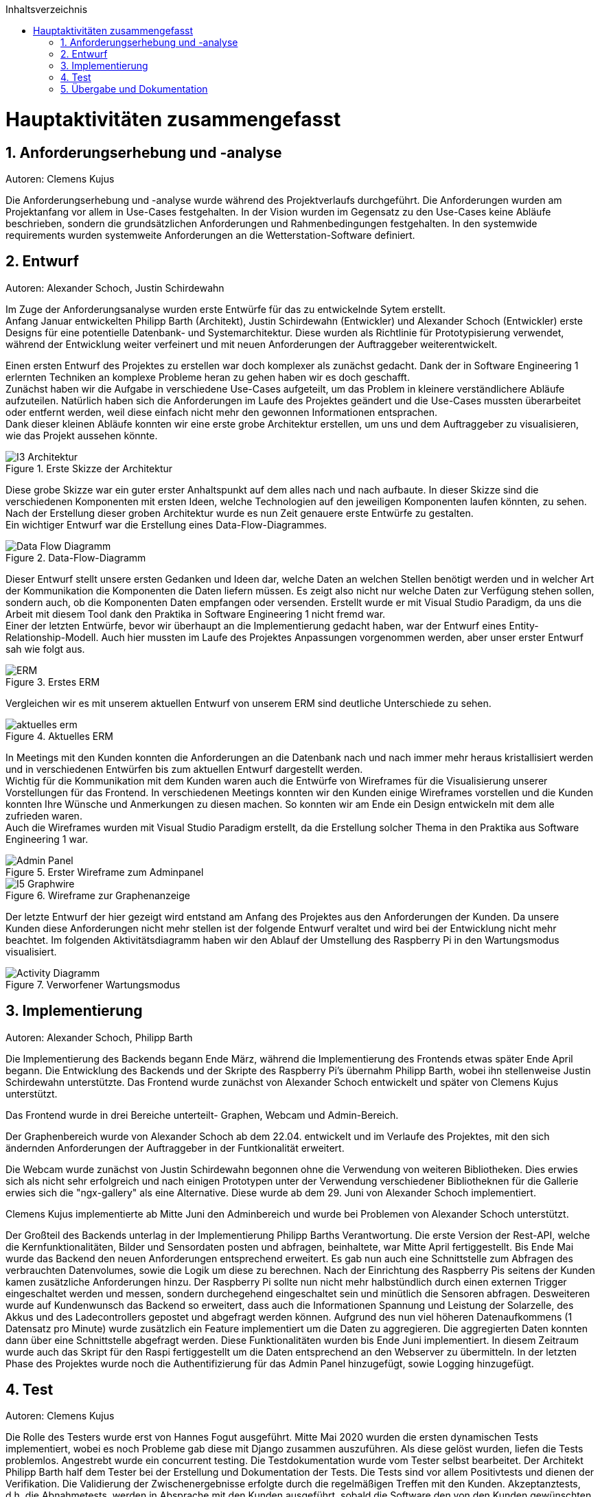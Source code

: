 :toc:
:toclevels: 3
:toc-title: Inhaltsverzeichnis
:sectanchors:
:numbered:

toc::[]

= Hauptaktivitäten zusammengefasst

== Anforderungserhebung und -analyse

Autoren: Clemens Kujus

Die Anforderungserhebung und -analyse wurde während des Projektverlaufs durchgeführt.
Die Anforderungen wurden am Projektanfang vor allem in Use-Cases festgehalten.
In der Vision wurden im Gegensatz zu den Use-Cases keine Abläufe beschrieben, sondern die grundsätzlichen Anforderungen und Rahmenbedingungen festgehalten.
In den systemwide requirements wurden systemweite Anforderungen an die Wetterstation-Software definiert.

== Entwurf

Autoren: Alexander Schoch, Justin Schirdewahn

Im Zuge der Anforderungsanalyse wurden erste Entwürfe für das zu entwickelnde Sytem erstellt. +
Anfang Januar entwickelten Philipp Barth (Architekt), Justin Schirdewahn (Entwickler) und Alexander Schoch (Entwickler) erste Designs für eine potentielle Datenbank- und Systemarchitektur.
Diese wurden als Richtlinie für Prototypisierung verwendet, während der Entwicklung weiter verfeinert und mit neuen Anforderungen der Auftraggeber weiterentwickelt.

Einen ersten Entwurf des Projektes zu erstellen war doch komplexer als zunächst gedacht. Dank der in Software Engineering 1 erlernten Techniken an komplexe Probleme heran zu gehen haben wir es doch geschafft. +
Zunächst haben wir die Aufgabe in verschiedene Use-Cases aufgeteilt, um das Problem in kleinere verständlichere Abläufe aufzuteilen. Natürlich haben sich die Anforderungen im Laufe des Projektes geändert und die Use-Cases mussten überarbeitet oder entfernt werden, weil diese einfach nicht mehr den gewonnen Informationen entsprachen. +
Dank dieser kleinen Abläufe konnten wir eine erste grobe Architektur erstellen, um uns und dem Auftraggeber zu visualisieren, wie das Projekt aussehen könnte. +

.Erste Skizze der Architektur
image::images/I3-Architektur.jpg[] 

Diese grobe Skizze war ein guter erster Anhaltspunkt auf dem alles nach und nach aufbaute. In dieser Skizze sind die verschiedenen Komponenten mit ersten Ideen, welche Technologien auf den jeweiligen Komponenten laufen könnten, zu sehen. Nach der Erstellung dieser groben Architektur wurde es nun Zeit genauere erste Entwürfe zu gestalten. +
Ein wichtiger Entwurf war die Erstellung eines Data-Flow-Diagrammes. +

.Data-Flow-Diagramm
image::images/Data_Flow_Diagramm.jpg[] 

Dieser Entwurf stellt unsere ersten Gedanken und Ideen dar, welche Daten an welchen Stellen benötigt werden und in welcher Art der Kommunikation die Komponenten die Daten liefern müssen. Es zeigt also nicht nur welche Daten zur Verfügung stehen sollen, sondern auch, ob die Komponenten Daten empfangen oder versenden. Erstellt wurde er mit Visual Studio Paradigm, da uns die Arbeit mit diesem Tool dank den Praktika in Software Engineering 1 nicht fremd war. +
Einer der letzten Entwürfe, bevor wir überhaupt an die Implementierung gedacht haben, war der Entwurf eines Entity-Relationship-Modell. Auch hier mussten im Laufe des Projektes Anpassungen vorgenommen werden, aber unser erster Entwurf sah wie folgt aus. +

.Erstes ERM
image::images/ERM.jpg[] 

Vergleichen wir es mit unserem aktuellen Entwurf von unserem ERM sind deutliche Unterschiede zu sehen. +

.Aktuelles ERM
image::images/aktuelles_erm.jpg[] 

In Meetings mit den Kunden konnten die Anforderungen an die Datenbank nach und nach immer mehr heraus kristallisiert werden und in verschiedenen Entwürfen bis zum aktuellen Entwurf dargestellt werden. +
Wichtig für die Kommunikation mit dem Kunden waren auch die Entwürfe von Wireframes für die Visualisierung unserer Vorstellungen für das Frontend. In verschiedenen Meetings konnten wir den Kunden einige Wireframes vorstellen und die Kunden konnten Ihre Wünsche und Anmerkungen zu diesen machen. So konnten wir am Ende ein Design entwickeln mit dem alle zufrieden waren. +
Auch die Wireframes wurden mit Visual Studio Paradigm erstellt, da die Erstellung solcher Thema in den Praktika aus Software Engineering 1 war. +

.Erster Wireframe zum Adminpanel
image::images/Admin_Panel.jpg[] 

.Wireframe zur Graphenanzeige
image::images/I5-Graphwire.jpg[] 

Der letzte Entwurf der hier gezeigt wird entstand am Anfang des Projektes aus den Anforderungen der Kunden. Da unsere Kunden diese Anforderungen nicht mehr stellen ist der folgende Entwurf veraltet und wird bei der Entwicklung nicht mehr beachtet. Im folgenden Aktivitätsdiagramm haben wir den Ablauf der Umstellung des Raspberry Pi in den Wartungsmodus visualisiert. +

.Verworfener Wartungsmodus
image::images/Activity_Diagramm.jpg[]

== Implementierung

Autoren: Alexander Schoch, Philipp Barth

Die Implementierung des Backends begann Ende März,
während die Implementierung des Frontends etwas später Ende April begann.
Die Entwicklung des Backends und der Skripte des Raspberry Pi's übernahm Philipp Barth,
wobei ihn stellenweise Justin Schirdewahn unterstützte.
Das Frontend wurde zunächst von Alexander Schoch entwickelt und später von Clemens Kujus unterstützt.

Das Frontend wurde in drei Bereiche unterteilt- Graphen, Webcam und Admin-Bereich.

Der Graphenbereich wurde von Alexander Schoch ab dem 22.04. entwickelt und im Verlaufe des Projektes, mit den sich ändernden Anforderungen der Auftraggeber in der Funtkionalität erweitert.

Die Webcam wurde zunächst von Justin Schirdewahn begonnen ohne die Verwendung von weiteren Bibliotheken.
Dies erwies sich als nicht sehr erfolgreich und nach einigen Prototypen unter der Verwendung verschiedener Bibliotheknen für die Gallerie erwies sich die "ngx-gallery" als eine Alternative.
Diese wurde ab dem 29. Juni von Alexander Schoch implementiert.

Clemens Kujus implementierte ab Mitte Juni den Adminbereich und wurde bei Problemen von Alexander Schoch unterstützt.

Der Großteil des Backends unterlag in der Implementierung Philipp Barths Verantwortung.
Die erste Version der Rest-API, welche die Kernfunktionalitäten, Bilder und Sensordaten posten und abfragen,
beinhaltete, war Mitte April fertiggestellt. Bis Ende Mai wurde das Backend den neuen Anforderungen entsprechend
erweitert. Es gab nun auch eine Schnittstelle zum Abfragen des verbrauchten Datenvolumes,
sowie die Logik um diese zu berechnen.
Nach der Einrichtung des Raspberry Pis seitens der Kunden kamen zusätzliche Anforderungen hinzu.
Der Raspberry Pi sollte nun nicht mehr halbstündlich durch einen externen Trigger
eingeschaltet werden und messen, sondern durchegehend eingeschaltet sein und minütlich
die Sensoren abfragen. Desweiteren wurde auf Kundenwunsch das Backend so erweitert,
dass auch die Informationen Spannung und Leistung der Solarzelle, des Akkus und des
Ladecontrollers gepostet und abgefragt werden können. Aufgrund des nun viel höheren
Datenaufkommens (1 Datensatz pro Minute) wurde zusätzlich ein Feature implementiert um die
Daten zu aggregieren. Die aggregierten Daten konnten dann über eine Schnittstelle abgefragt werden.
Diese Funktionalitäten wurden bis Ende Juni implementiert. In diesem Zeitraum wurde
auch das Skript für den Raspi fertiggestellt um die Daten entsprechend an den Webserver zu übermitteln.
In der letzten Phase des Projektes wurde noch die Authentifizierung für das Admin Panel hinzugefügt,
sowie Logging hinzugefügt.

== Test

Autoren: Clemens Kujus

Die Rolle des Testers wurde erst von Hannes Fogut ausgeführt.
Mitte Mai 2020 wurden die ersten dynamischen Tests implementiert, wobei es noch Probleme gab diese mit Django zusammen auszuführen.
Als diese gelöst wurden, liefen die Tests problemlos.
Angestrebt wurde ein concurrent testing.
Die Testdokumentation wurde vom Tester selbst bearbeitet.
Der Architekt Philipp Barth half dem Tester bei der Erstellung und Dokumentation der Tests.
Die Tests sind vor allem Positivtests und dienen der Verifikation.
Die Validierung der Zwischenergebnisse erfolgte durch die regelmäßigen Treffen mit den Kunden.
Akzeptanztests, d.h. die Abnahmetests, werden in Absprache mit den Kunden ausgeführt, sobald die Software den von den Kunden gewünschten Anforderungen entspricht.

Statische Tests wurden nicht mit Tools ausgeführt, sondern manuell durch die Teammitglieder.
Dies wurde unter anderem durch die Nutzung von Pull Requests ermöglicht, bei dem eine zweite Person den Quellcode und die veränderten Dateien einsehen konnte und somit früh festellen konnte ob offensichtliche Fehler oder Konventionsverstöße begangen wurden.

== Übergabe und Dokumentation

Autoren: Clemens Kujus

Die Übergabe der Software erfolgte am 31.07.2020 an den Kunden Herr Thomas Brenner im Rahmen eines Meetings und Iterationsabschlusses.
Dazu wurde ihm der Zugang zum Git-Repository des Projekts gewährt, welches er sich mit dem Release "Übergabeversion v1.0" auf seinen Computer geladen hat.
Diese Vorgehensweise der Übergabe geschah im Einverständnis mit den Kunden.
Zusätzlich zu der Software im "src" Ordner hat der Projektmanager die Anwenderdokumentation und die Betriebsdokumentation an Herr Brenner und Herr Professor Iwe per Mail übergeben.
Die Software wurde vom Kunden dankend angenommen.
Im Rahmen der Übergabe wurden noch einmal alle Funktionalitäten per Bildschrimübertragung auf einem Computer eines Entwicklers vorgeführt und abgenommen.
Abnahmetests erfolgen im beidseitigen Interesse erst mit der Vollendung der Software durch das Projektteam, welche über den eigentlichen Rahmen (Abgabetermin Software, Dokumentation) hinaus geht.
Das Protokoll zum Treffen ist https://github.com/philippBa13/Wetterstation/blob/projectmanagement/project_docs/protocols/Treffen_31_07_2020.adoc[hier] zu finden.

Die Dokumentation erfolgte während der Entwicklung soweit möglich.
Anwenderdokumentation und Betriebsdokumentation wurden mit am 31.07.2020 übergeben.
Der Projektbericht und die Entwicklerdokumentation wurden erst nach der Übergabe an den Kunden angefertigt.
Die Testdokumentation entstand mit den ersten Testmöglichkeiten und wurde nach und nach erweitert.
